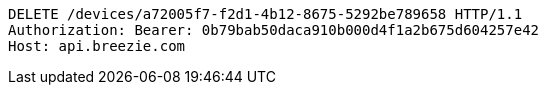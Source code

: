 [source,http,options="nowrap"]
----
DELETE /devices/a72005f7-f2d1-4b12-8675-5292be789658 HTTP/1.1
Authorization: Bearer: 0b79bab50daca910b000d4f1a2b675d604257e42
Host: api.breezie.com

----
